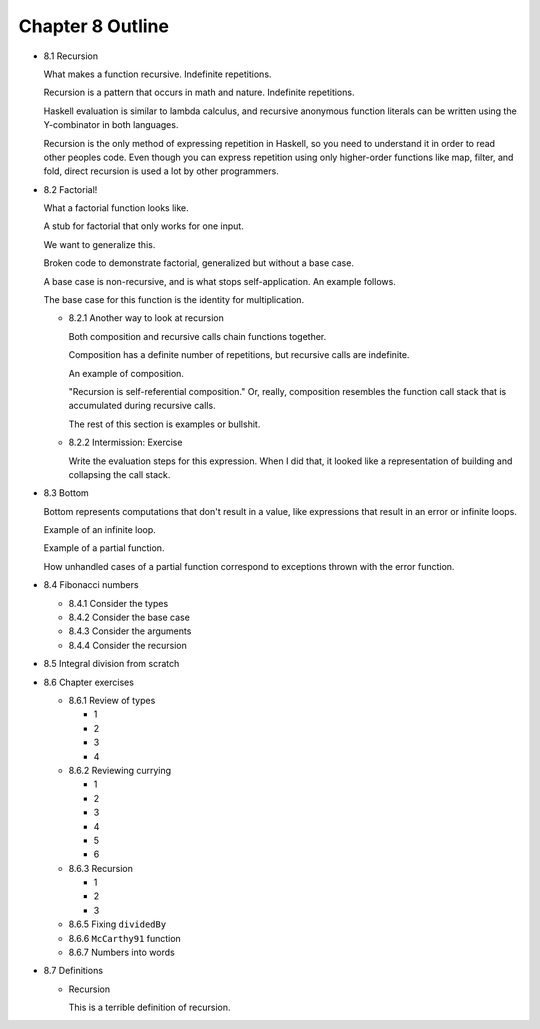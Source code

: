 *******************
 Chapter 8 Outline
*******************

* 8.1 Recursion

  What makes a function recursive. Indefinite repetitions.

  Recursion is a pattern that occurs in math and nature. Indefinite repetitions.

  Haskell evaluation is similar to lambda calculus, and recursive anonymous function literals can be
  written using the Y-combinator in both languages.

  Recursion is the only method of expressing repetition in Haskell, so you need to understand it in
  order to read other peoples code. Even though you can express repetition using only higher-order
  functions like map, filter, and fold, direct recursion is used a lot by other programmers.

* 8.2 Factorial!

  What a factorial function looks like.

  A stub for factorial that only works for one input.

  We want to generalize this.

  Broken code to demonstrate factorial, generalized but without a base case.

  A base case is non-recursive, and is what stops self-application. An example follows.

  The base case for this function is the identity for multiplication.

  * 8.2.1 Another way to look at recursion

    Both composition and recursive calls chain functions together.

    Composition has a definite number of repetitions, but recursive calls are indefinite.

    An example of composition.

    "Recursion is self-referential composition." Or, really, composition resembles the function call
    stack that is accumulated during recursive calls.

    The rest of this section is examples or bullshit.

  * 8.2.2 Intermission: Exercise

    Write the evaluation steps for this expression. When I did that, it looked like a representation
    of building and collapsing the call stack.

* 8.3 Bottom

  Bottom represents computations that don't result in a value, like expressions that result in an
  error or infinite loops.

  Example of an infinite loop.

  Example of a partial function.

  How unhandled cases of a partial function correspond to exceptions thrown with the error function.

* 8.4 Fibonacci numbers

  * 8.4.1 Consider the types
  * 8.4.2 Consider the base case
  * 8.4.3 Consider the arguments
  * 8.4.4 Consider the recursion

* 8.5 Integral division from scratch
* 8.6 Chapter exercises

  * 8.6.1 Review of types

    * 1
    * 2
    * 3
    * 4

  * 8.6.2 Reviewing currying

    * 1
    * 2
    * 3
    * 4
    * 5
    * 6

  * 8.6.3 Recursion

    * 1
    * 2
    * 3

  * 8.6.5 Fixing ``dividedBy``
  * 8.6.6 ``McCarthy91`` function
  * 8.6.7 Numbers into words

* 8.7 Definitions

  * Recursion

    This is a terrible definition of recursion.
